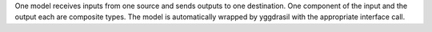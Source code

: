 One model receives inputs from one source and sends outputs to one destination. One component of the input and the output each are composite types. The model is automatically wrapped by yggdrasil with the appropriate interface call.

